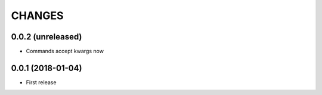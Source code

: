 =======
CHANGES
=======

0.0.2 (unreleased)
------------------

- Commands accept kwargs now


0.0.1 (2018-01-04)
------------------

* First release
